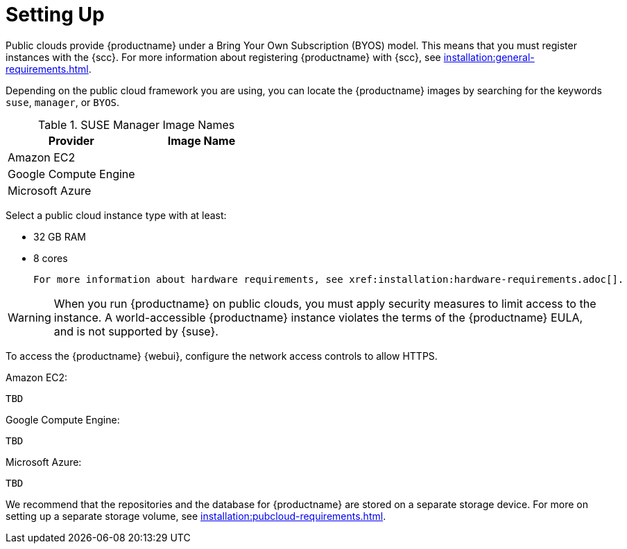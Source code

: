 [[quickstart-publiccloud-setup]]
= Setting Up


Public clouds provide {productname} under a Bring Your Own Subscription (BYOS) model.
This means that you must register instances with the {scc}.
For more information about registering {productname} with {scc}, see xref:installation:general-requirements.adoc[].

Depending on the public cloud framework you are using, you can locate the {productname} images by searching for the  keywords ``suse``, ``manager``, or ``BYOS``.

.SUSE Manager Image Names
[cols="1,1", options="header"]
|===
| Provider              | Image Name
| Amazon EC2            |
| Google Compute Engine |
| Microsoft Azure       |
|===

Select a public cloud instance type with at least:

* 32{nbsp}GB RAM
* 8 cores

 For more information about hardware requirements, see xref:installation:hardware-requirements.adoc[].

[WARNING]
====
When you run {productname} on public clouds, you must apply security measures to limit access to the instance.
A world-accessible {productname} instance violates the terms of the {productname} EULA, and is not supported by {suse}.
====



To access the {productname} {webui}, configure the network access controls to allow HTTPS.

Amazon EC2:

----
TBD
----

Google Compute Engine:

----
TBD
----

Microsoft Azure:

----
TBD
----


We recommend that the repositories and the database for {productname} are stored on a separate storage device.
For more on setting up a separate storage volume, see xref:installation:pubcloud-requirements.adoc[].
